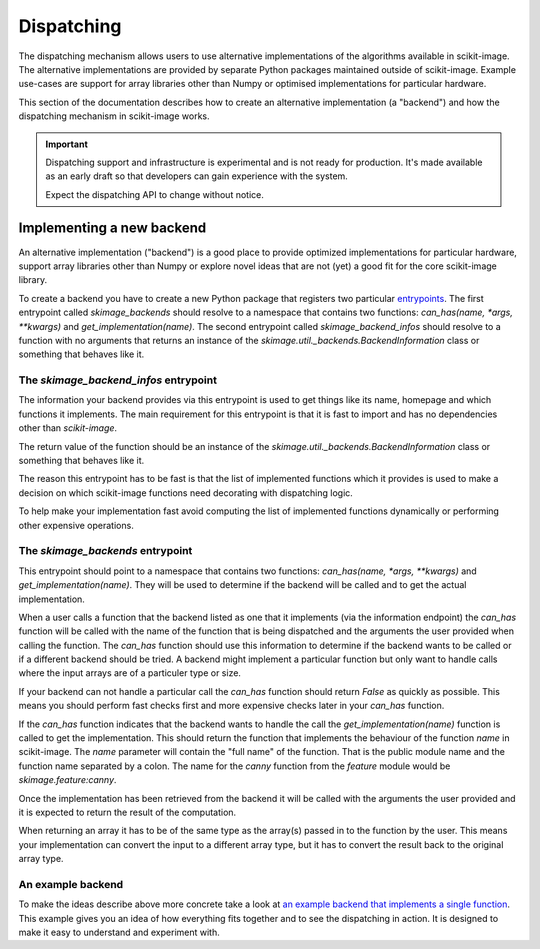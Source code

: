 Dispatching
===========

The dispatching mechanism allows users to use alternative implementations of the algorithms
available in scikit-image. The alternative implementations are provided by separate
Python packages maintained outside of scikit-image. Example use-cases are support for array
libraries other than Numpy or optimised implementations for particular hardware.

This section of the documentation describes how to create an alternative implementation (a "backend")
and how the dispatching mechanism in scikit-image works.

.. important::
    Dispatching support and infrastructure is experimental and is not ready for production.
    It's made available as an early draft so that developers can gain experience
    with the system.

    Expect the dispatching API to change without notice.


Implementing a new backend
--------------------------

An alternative implementation ("backend") is a good place to provide optimized implementations
for particular hardware, support array libraries other than Numpy or explore novel ideas that
are not (yet) a good fit for the core scikit-image library.

To create a backend you have to create a new Python package that registers two particular
`entrypoints <https://packaging.python.org/en/latest/specifications/pyproject-toml/#entry-points>`_. The first entrypoint called `skimage_backends` should resolve to a namespace
that contains two functions: `can_has(name, *args, **kwargs)` and `get_implementation(name)`.
The second entrypoint called `skimage_backend_infos` should resolve to a function with no
arguments that returns an instance of the `skimage.util._backends.BackendInformation` class
or something that behaves like it.


The `skimage_backend_infos` entrypoint
~~~~~~~~~~~~~~~~~~~~~~~~~~~~~~~~~~~~~~

The information your backend provides via this entrypoint is used to get things like its
name, homepage and which functions it implements. The main requirement for this entrypoint
is that it is fast to import and has no dependencies other than `scikit-image`.

The return value of the function should be an instance of the
`skimage.util._backends.BackendInformation` class or something that behaves like it.

The reason this entrypoint has to be fast is that the list of implemented functions which
it provides is used to make a decision on which scikit-image functions need decorating
with dispatching logic.

To help make your implementation fast avoid computing the list of implemented functions
dynamically or performing other expensive operations.


The `skimage_backends` entrypoint
~~~~~~~~~~~~~~~~~~~~~~~~~~~~~~~~~

This entrypoint should point to a namespace that contains two functions:
`can_has(name, *args, **kwargs)` and `get_implementation(name)`. They will be used to
determine if the backend will be called and to get the actual implementation.

When a user calls a function that the backend listed as one that it implements (via
the information endpoint) the
`can_has` function will be called with the name of the function that is being dispatched
and the arguments the user provided when calling the function. The `can_has` function
should use this information to determine if the backend wants to be called or if a
different backend should be tried. A backend might implement a particular function but
only want to handle calls where the input arrays are of a particuler type or size.

If your backend can not handle a particular call the `can_has` function should return `False` as
quickly as possible. This means you should perform fast checks first and more expensive
checks later in your `can_has` function.

If the `can_has` function indicates that the backend wants to handle the call the
`get_implementation(name)` function is called to get the implementation. This should
return the function that implements the behaviour of the function `name` in scikit-image.
The `name` parameter will contain the "full name" of the function. That is the public
module name and the function name separated by a colon. The name for the `canny` function
from the `feature` module would be `skimage.feature:canny`.

Once the implementation has been retrieved from the backend it will be called with the
arguments the user provided and it is expected to return the result of the computation.

When returning an array it has to be of the same type as the array(s) passed in to the
function by the user. This means your implementation can convert the input to a different
array type, but it has to convert the result back to the original array type.


An example backend
~~~~~~~~~~~~~~~~~~

To make the ideas describe above more concrete take a look at `an example backend that implements
a single function <https://github.com/betatim/scikit-image-backend-phony>`_.
This example gives you an idea of how everything fits together and to see the dispatching
in action. It is designed to make it easy to understand and experiment with.
